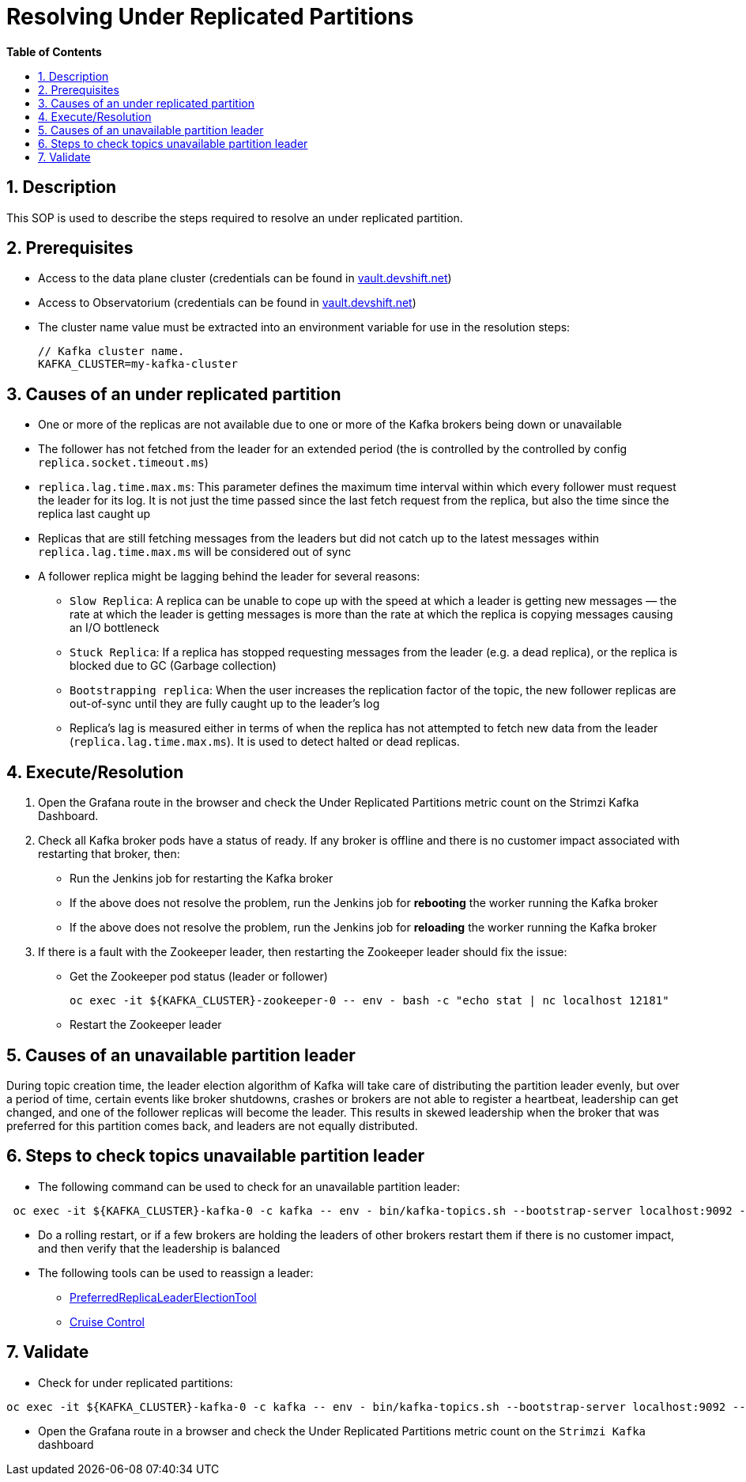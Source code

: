 ﻿// begin header
ifdef::env-github[]
:tip-caption: :bulb:
:note-caption: :information_source:
:important-caption: :heavy_exclamation_mark:
:caution-caption: :fire:
:warning-caption: :warning:
endif::[]
:numbered:
:toc: macro
:toc-title: pass:[<b>Table of Contents</b>]
// end header
= Resolving Under Replicated Partitions

toc::[]

== Description

This SOP is used to describe the steps required to resolve an under replicated partition.

== Prerequisites

* Access to the data plane cluster (credentials can be found in https://vault.devshift.net/[vault.devshift.net])
* Access to Observatorium (credentials can be found in https://vault.devshift.net/[vault.devshift.net])
* The cluster name value must be extracted into an environment variable for use in the resolution steps:
+
[source,sh]
----
// Kafka cluster name.
KAFKA_CLUSTER=my-kafka-cluster
----

== Causes of an under replicated partition
* One or more of the replicas are not available due to one or more of the Kafka brokers being down or unavailable
* The follower has not fetched from the leader for an extended period (the is controlled by the controlled by config `replica.socket.timeout.ms`)
* `replica.lag.time.max.ms`: This parameter defines the maximum time interval within which every follower must request the leader for its log. It is not just the time passed since the last fetch request from the replica, but also the time since the replica last caught up
* Replicas that are still fetching messages from the leaders but did not catch up to the latest messages within `replica.lag.time.max.ms` will be considered out of sync
* A follower replica might be lagging behind the leader for several reasons:
- `Slow Replica`: A replica can be unable to cope up with the speed at which a leader is getting new messages — the rate at which the leader is getting messages is more than the rate at which the replica is copying messages causing an I/O bottleneck
- `Stuck Replica`: If a replica has stopped requesting messages from the leader (e.g. a dead replica), or the replica is blocked due to GC (Garbage collection)
- `Bootstrapping replica`: When the user increases the replication factor of the topic, the new follower replicas are out-of-sync until they are fully caught up to the leader’s log
- Replica’s lag is measured either in terms of when the replica has not attempted to fetch new data from the leader (`replica.lag.time.max.ms`). It is used to detect halted or dead replicas.

== Execute/Resolution
1. Open the Grafana route in the browser and check the Under Replicated Partitions metric count on the Strimzi Kafka Dashboard.
2. Check all Kafka broker pods have a status of ready. If any broker is offline and there is no customer impact associated with restarting that broker, then:
- Run the Jenkins job for restarting the Kafka broker
- If the above does not resolve the problem, run the Jenkins job for *rebooting* the worker running the Kafka broker
- If the above does not resolve the problem, run the Jenkins job for *reloading* the worker running the Kafka broker
3. If there is a fault with the Zookeeper leader, then restarting the Zookeeper leader should fix the issue:
- Get the Zookeeper pod status (leader or follower)
+
[source,sh]
----
oc exec -it ${KAFKA_CLUSTER}-zookeeper-0 -- env - bash -c "echo stat | nc localhost 12181"
----
+
- Restart the Zookeeper leader

== Causes of an unavailable partition leader
During topic creation time, the leader election algorithm of Kafka will take care of distributing the partition leader evenly, but over a period of time,  certain events like broker shutdowns, crashes or brokers are not able to register a heartbeat, leadership can get changed, and one of the follower replicas will become the leader. This results in skewed leadership when the broker that was preferred for this partition comes back, and leaders are not equally distributed.

== Steps to check topics unavailable partition leader
* The following command can be used to check for an unavailable partition leader:
[source,sh]
----
 oc exec -it ${KAFKA_CLUSTER}-kafka-0 -c kafka -- env - bin/kafka-topics.sh --bootstrap-server localhost:9092 --describe --unavailable-partitions
----
* Do a rolling restart, or if a few brokers are holding the leaders of other brokers restart them if there is no customer impact, and then verify that the leadership is balanced
* The following tools can be used to reassign a leader:
- https://cwiki.apache.org/confluence/display/KAFKA/Replication+tools#Replicationtools-4.ReassignPartitionsTool[PreferredReplicaLeaderElectionTool]
- https://strimzi.io/blog/2020/06/15/cruise-control[Cruise Control]

== Validate
- Check for under replicated partitions:
[source,sh]
----
oc exec -it ${KAFKA_CLUSTER}-kafka-0 -c kafka -- env - bin/kafka-topics.sh --bootstrap-server localhost:9092 --describe --under-replicated-partitions
----
- Open the Grafana route in a browser and check the Under Replicated Partitions metric count on the `Strimzi Kafka` dashboard